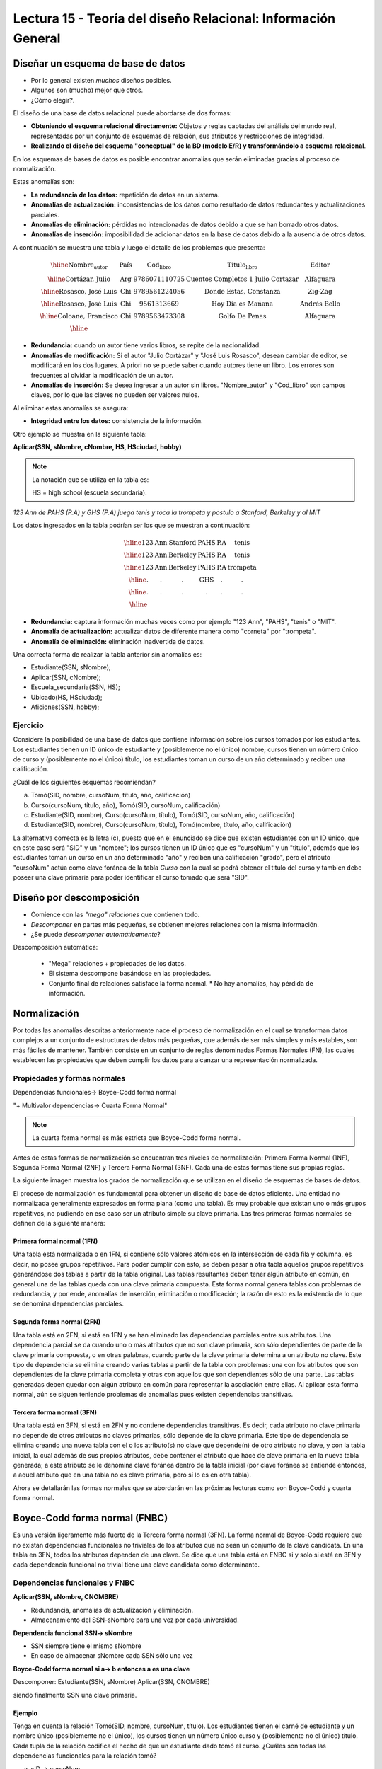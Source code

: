 Lectura 15 - Teoría del diseño Relacional: Información General
--------------------------------------------------------------

Diseñar un esquema de base de datos
~~~~~~~~~~~~~~~~~~~~~~~~~~~~~~~~~~~

* Por lo general existen *muchos* diseños posibles.
* Algunos son (mucho) mejor que otros.
* ¿Cómo elegir?.

El diseño de una base de datos relacional puede abordarse de dos formas:

* **Obteniendo el esquema relacional directamente:** Objetos y reglas captadas del análisis del mundo real, representadas por un conjunto de esquemas de relación, sus atributos y restricciones de integridad.
* **Realizando el diseño del esquema "conceptual" de la BD (modelo E/R) y transformándolo a esquema relacional**.

En los esquemas de bases de datos es posible encontrar anomalías que serán eliminadas
gracias al proceso de normalización.

Estas anomalías son:

* **La redundancia de los datos:** repetición de datos en un sistema.
* **Anomalías de actualización:** inconsistencias de los datos como resultado de datos redundantes y actualizaciones parciales.
* **Anomalías de eliminación:** pérdidas no intencionadas de datos debido a que se han borrado otros datos.
* **Anomalías de inserción:** imposibilidad de adicionar datos en la base de datos debido a la ausencia de otros datos.

A continuación se muestra una tabla y luego el detalle de los problemas que presenta:

.. math::

   \begin{array}{|c|c|c|}
    \hline
    \textbf{Nombre_autor} & \textbf{País} & \textbf{Cod_libro} & \textbf{Titulo_libro} & \textbf{Editor} \\
    \hline
    \text{Cortázar, Julio} & \text{Arg} & \text{9786071110725} & \text{Cuentos Completos 1 Julio Cortazar}  & \text{Alfaguara}\\
    \hline
    \text{Rosasco, José Luis}  & \text{Chi} & \text{9789561224056} & \text{Donde Estas, Constanza} & \text{Zig-Zag}  \\
    \hline
    \text{Rosasco, José Luis}  & \text{Chi} & \text{9561313669} & \text{Hoy Día es Mañana} & \text{Andrés Bello} \\
    \hline
    \text{Coloane, Francisco} & \text{Chi} & \text{9789563473308} & \text{Golfo De Penas} & \text{Alfaguara} \\
    \hline
   \end{array}

* **Redundancia:** cuando un autor tiene varios libros, se repite de la nacionalidad.
* **Anomalías de modificación:** Si el autor "Julio Cortázar" y "José Luis Rosasco", desean cambiar de editor, se modificará en los dos lugares. A priori no se puede saber cuando autores tiene un libro. Los errores son frecuentes al olvidar la modificación de un autor.
* **Anomalías de inserción:** Se desea ingresar a un autor sin libros. "Nombre_autor" y "Cod_libro" son campos claves, por lo que las claves no pueden ser valores nulos.

Al eliminar estas anomalías se asegura:

* **Integridad entre los datos:** consistencia de la información.

Otro ejemplo se muestra en la siguiente tabla:

**Aplicar(SSN, sNombre, cNombre, HS, HSciudad, hobby)**

.. note::
 La notación que se utiliza en la tabla es:

 HS = high school (escuela secundaria).


*123 Ann de PAHS (P.A) y GHS (P.A) juega tenis y toca la trompeta y postulo a Stanford, Berkeley y al MIT*

Los datos ingresados en la tabla podrían ser los que se muestran a continuación:

.. math::

   \begin{array}{|c|c|c|c|}
    \hline
    \text{123} & \text{Ann} & \text{Stanford} & \text{PAHS} & \textbf{P.A} & \text{tenis} \\
    \hline
    \text{123} & \text{Ann} & \text{Berkeley} & \text{PAHS}  & \text{P.A} & \text{tenis}\\
    \hline
    \text{123}  & \text{Ann} & \text{Berkeley} & \text{PAHS} & \text{P.A}  & \text{trompeta}\\
    \hline
    \text{.}  & \text{.} & \text{.} & \text{GHS} & \text{.} & \text{.}\\
    \hline
    \text{.} & \text{.} & \text{.} & \text{.} & \text{.} & \text{.}\\
    \hline
   \end{array}

* **Redundancia:** captura información muchas veces como por ejemplo "123 Ann", "PAHS", "tenis" o "MIT".
* **Anomalía de actualización:** actualizar datos de diferente manera como "corneta" por "trompeta".
* **Anomalía de eliminación:** eliminación inadvertida de datos.

Una correcta forma de realizar la tabla anterior sin anomalías es:

* Estudiante(SSN, sNombre);
* Aplicar(SSN, cNombre);
* Escuela_secundaria(SSN, HS);
* Ubicado(HS, HSciudad);
* Aficiones(SSN, hobby);

Ejercicio
=========

Considere la posibilidad de una base de datos que contiene información sobre los cursos
tomados por los estudiantes. Los estudiantes tienen un ID único de estudiante y
(posiblemente no el único) nombre; cursos tienen un número único de curso y (posiblemente
no el único) título, los estudiantes toman un curso de un año determinado y reciben una
calificación.

¿Cuál de los siguientes esquemas recomiendan?

a) Tomó(SID, nombre, cursoNum, título, año, calificación)

b) Curso(cursoNum, título, año), Tomó(SID, cursoNum, calificación)

c) Estudiante(SID, nombre), Curso(cursoNum, título), Tomó(SID, cursoNum, año, calificación)

d) Estudiante(SID, nombre), Curso(cursoNum, título), Tomó(nombre, título, año, calificación)

La alternativa correcta es la letra (c), puesto que en el enunciado se dice que existen
estudiantes con un ID único, que en este caso será "SID" y un "nombre"; los cursos tienen
un ID único que es "cursoNum" y un "titulo", además que los estudiantes toman un curso en un
año determinado "año" y reciben una calificación "grado", pero el atributo "cursoNum" actúa como
clave foránea de la tabla *Curso* con la cual se podrá obtener el titulo del curso y también debe
poseer una clave primaria para poder identificar el curso tomado que será "SID".

Diseño por descomposición
~~~~~~~~~~~~~~~~~~~~~~~~~

* Comience con las *"mega" relaciones* que contienen todo.
* *Descomponer* en partes más pequeñas, se obtienen mejores relaciones con la misma información.
* ¿Se puede *descomponer automáticamente*?

Descomposición automática:

 * "Mega" relaciones + propiedades de los datos.
 * El sistema descompone basándose en las propiedades.
 * Conjunto final de relaciones satisface la forma normal.
   * No hay anomalías, hay pérdida de información.

Normalización
~~~~~~~~~~~~~

Por todas las anomalías descritas anteriormente nace el proceso de normalización en el
cual se transforman datos complejos a un conjunto de estructuras de datos más pequeñas,
que además de ser más simples y más estables, son más fáciles de mantener.
También consiste en un conjunto de reglas denominadas Formas Normales (FN), las cuales
establecen las propiedades que deben cumplir los datos para alcanzar una representación
normalizada.

Propiedades y formas normales
=============================

Dependencias funcionales-> Boyce-Codd forma normal

"+ Multivalor dependencias-> Cuarta Forma Normal"

.. note::
 La cuarta forma normal es más estricta que Boyce-Codd forma normal.

Antes de estas formas de normalización se encuentran tres niveles de normalización:
Primera Forma Normal (1NF), Segunda Forma Normal (2NF) y Tercera Forma Normal (3NF).
Cada una de estas formas tiene sus propias reglas.

La siguiente imagen muestra los grados de normalización que se utilizan en el diseño
de esquemas de bases de datos.

.. image:: ../../../sql-course/src/formas_normales.png
   :align: center

El proceso de normalización es fundamental para obtener un diseño de base de datos
eficiente.
Una entidad no normalizada generalmente expresados en forma plana (como una tabla).
Es muy probable que existan uno o más grupos repetitivos, no pudiendo en ese caso ser
un atributo simple su clave primaria. Las tres primeras formas normales se definen de
la siguiente manera:

Primera formal normal (1FN)
^^^^^^^^^^^^^^^^^^^^^^^^^^^

Una tabla está normalizada o en 1FN, si contiene sólo valores atómicos en la intersección
de cada fila y columna, es decir, no posee grupos repetitivos.
Para poder cumplir con esto, se deben pasar a otra tabla aquellos grupos repetitivos
generándose dos tablas a partir de la tabla original. Las tablas resultantes deben
tener algún atributo en común, en general una de las tablas queda con una clave primaria
compuesta. Esta forma normal genera tablas con problemas de redundancia, y por ende,
anomalías de inserción, eliminación o modificación; la razón de esto es la existencia
de lo que se denomina dependencias parciales.

Segunda forma normal (2FN)
^^^^^^^^^^^^^^^^^^^^^^^^^^

Una tabla está en 2FN, si está en 1FN y se han eliminado las dependencias parciales
entre sus atributos. Una dependencia parcial se da cuando uno o más atributos que no
son clave primaria, son sólo dependientes de parte de la clave primaria compuesta,
o en otras palabras, cuando parte de la clave primaria determina a un atributo no clave.
Este tipo de dependencia se elimina creando varias tablas a partir de la tabla con
problemas: una con los atributos que son dependientes de la clave primaria completa
y otras con aquellos que son dependientes sólo de una parte. Las tablas generadas deben
quedar con algún atributo en común para representar la asociación entre ellas.
Al aplicar esta forma normal, aún se siguen teniendo problemas de anomalías
pues existen dependencias transitivas.

Tercera forma normal (3FN)
^^^^^^^^^^^^^^^^^^^^^^^^^^

Una tabla está en 3FN, si está en 2FN y no contiene dependencias transitivas. Es decir,
cada atributo no clave primaria no depende de otros atributos no claves primarias, sólo
depende de la clave primaria. Este tipo de dependencia se elimina creando una nueva
tabla con el o los atributo(s) no clave que depende(n) de otro atributo no clave, y
con la tabla inicial, la cual además de sus propios atributos, debe contener el atributo
que hace de clave primaria en la nueva tabla generada; a este atributo se le denomina
clave foránea dentro de la tabla inicial (por clave foránea se entiende entonces, a
aquel atributo que en una tabla no es clave primaria, pero sí lo es en otra tabla).

Ahora se detallarán las formas normales que se abordarán en las próximas lecturas como
son Boyce-Codd y cuarta forma normal.

Boyce-Codd forma normal (FNBC)
~~~~~~~~~~~~~~~~~~~~~~~~~~~~~~

Es una versión ligeramente más fuerte de la Tercera forma normal (3FN). La forma normal de
Boyce-Codd requiere que no existan dependencias funcionales no triviales de los atributos
que no sean un conjunto de la clave candidata. En una tabla en 3FN, todos los atributos dependen
de una clave. Se dice que una tabla está en FNBC si y solo si está en 3FN y cada dependencia
funcional no trivial tiene una clave candidata como determinante.

Dependencias funcionales y FNBC
===============================

**Aplicar(SSN, sNombre, CNOMBRE)**

* Redundancia, anomalías de actualización y eliminación.
* Almacenamiento del SSN-sNombre para una vez por cada universidad.

**Dependencia funcional SSN-> sNombre**

* SSN siempre tiene el mismo sNombre
* En caso de almacenar sNombre cada SSN sólo una vez

**Boyce-Codd forma normal si a-> b entonces a es una clave**

Descomponer: Estudiante(SSN, sNombre) Aplicar(SSN, CNOMBRE)

siendo finalmente SSN una clave primaria.

Ejemplo
^^^^^^^

Tenga en cuenta la relación Tomó(SID, nombre, cursoNum, título). Los estudiantes tienen
el carné de estudiante y un nombre único (posiblemente no el único), los cursos tienen
un número único curso y (posiblemente no el único) título. Cada tupla de la relación
codifica el hecho de que un estudiante dado tomó el curso. ¿Cuáles son todas las
dependencias funcionales para la relación tomó?

a) sID → cursoNum
b) sID → nombre, cursoNum → titulo
c) nombre → sID, titulo → cursoNum
d) cursoNum → sID

La respuesta correcta es la alternativa (b), puesto que un id de estudiante que único "sID", esta
asignado a solo un estudiante y un id del curso que es único "cursoNum" tiene asignado un titulo. Las
otras alternativas no son porque, la alternativa (a) dice un estudiante sólo puede tomar un curso, la
alternativa (c) dice que los nombres de los estudiantes y los títulos de los cursos son únicos y
la alternativa (d) dice que los cursos sólo pueden ser tomados por un estudiante.

Cuarta forma normal (4FN)
~~~~~~~~~~~~~~~~~~~~~~~~~

La 4NF se asegura de que las dependencias multivaluadas independientes estén correcta
y eficientemente representadas en un diseño de base de datos. La 4NF es el siguiente
nivel de normalización después de la forma normal de Boyce-Codd (BCNF).
Una tabla está en 4NF si y solo si esta en Tercera forma normal o en BCNF y no posee
dependencias multivaluadas no triviales. La definición de la 4NF confía en la noción
de una dependencia multivaluada. Una tabla con una dependencia multivaluada es donde
hay una existencia de dos o más relaciones independientes de muchos a muchos que causa
redundancia; que es suprimida por la cuarta forma normal.

Dependencias multivaluadas y 4FN
================================

**Aplicar(SSN, cNombre, HS)**

* Redundancia, anomalias de actualización y eliminación.
* Efecto multiplicativo: C colegios o H escuelas secundarias, por lo que se generarán "C * H" ó "C + H" tuplas.
* No es dirigida por BCNF: No hay dependencias funcionales.

**La dependencia multivalor SSN->>cName ó SSN->>HS**

* SSN cuenta todas las combinaciones de cName con HS.
* En caso de almacenar cada cName y HS, para obtener una vez un SSN.

**Cuarta Forma Normal si A->>B entonces A es una clave**

Descomponer: Aplicar(SSN, cNombre) Escuela_secundaria(SSN, HS)

Ejemplo
^^^^^^^

Tenga en cuenta la relación Informacion_estudiante(SID, dormitorio, cursoNum). Los estudiantes
suelen vivir en varios dormitorios y tomar muchos cursos en la universidad. Supongamos
que los datos no capta en que dormitorio(s) un estudiante estaba en la hora de tomar
un curso específico, es decir, todas las combinaciones de cursos dormitorio se registran
para cada estudiante. ¿Cuáles son todas las dependencias para la relación Informacion_estudiante?

a) sID->>dormitorio
b) sID->>cursoNum
c) sID->>dormitorio, sID->>cursoNum
d) sID->>dormitorio, sID->>cursoNum, dormitorio->>cursoNum

La alternativa correcta es (c), puesto que para un estudiante hay muchos dormitorios y
un estudiante puede tomar muchos cursos. La alternativa (a) y (b) ambos omiten una dependencia,
la alternativa (d) dice que todos los estudiantes de cada dormitorio toman el mismo conjunto de cursos.

